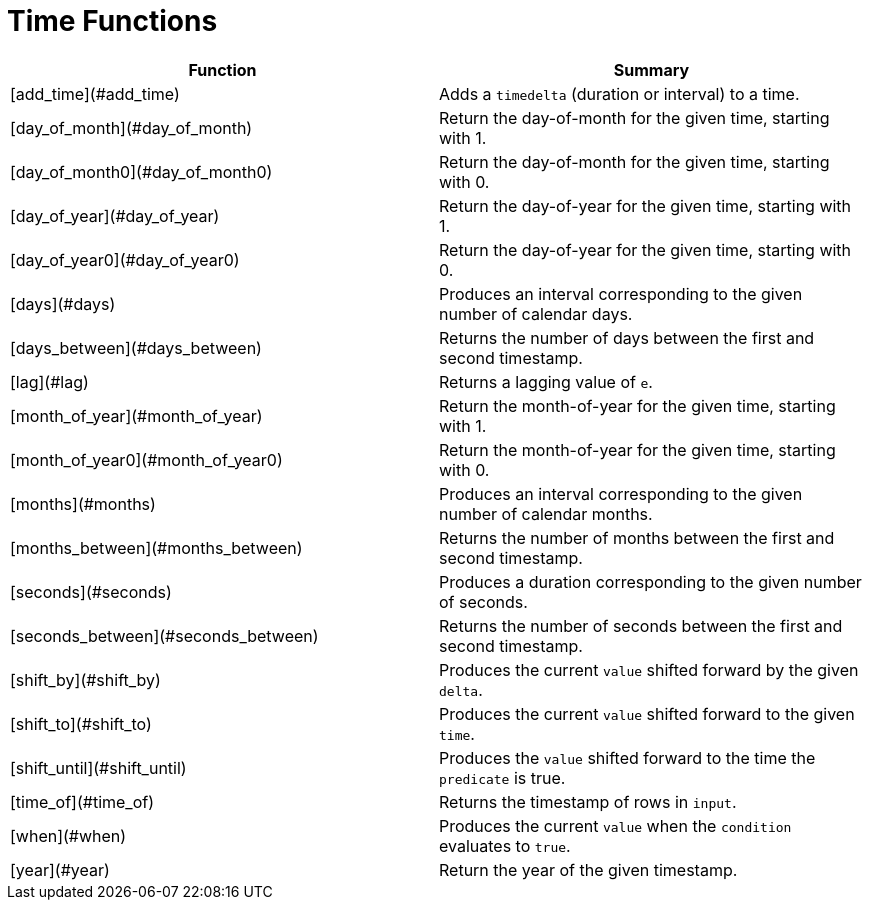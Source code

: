 = Time Functions

|===
| Function | Summary

| [add_time](#add_time)
| Adds a `timedelta` (duration or interval) to a time.

| [day_of_month](#day_of_month)
| Return the day-of-month for the given time, starting with 1.

| [day_of_month0](#day_of_month0)
| Return the day-of-month for the given time, starting with 0.

| [day_of_year](#day_of_year)
| Return the day-of-year for the given time, starting with 1.

| [day_of_year0](#day_of_year0)
| Return the day-of-year for the given time, starting with 0.

| [days](#days)
| Produces an interval corresponding to the given number of calendar days.

| [days_between](#days_between)
| Returns the number of days between the first and second timestamp.

| [lag](#lag)
| Returns a lagging value of `e`.

| [month_of_year](#month_of_year)
| Return the month-of-year for the given time, starting with 1.

| [month_of_year0](#month_of_year0)
| Return the month-of-year for the given time, starting with 0.

| [months](#months)
| Produces an interval corresponding to the given number of calendar months.

| [months_between](#months_between)
| Returns the number of months between the first and second timestamp.

| [seconds](#seconds)
| Produces a duration corresponding to the given number of seconds.

| [seconds_between](#seconds_between)
| Returns the number of seconds between the first and second timestamp.

| [shift_by](#shift_by)
| Produces the current `value` shifted forward by the given `delta`.

| [shift_to](#shift_to)
| Produces the current `value` shifted forward to the given `time`.

| [shift_until](#shift_until)
| Produces the `value` shifted forward to the time the `predicate` is true.

| [time_of](#time_of)
| Returns the timestamp of rows in `input`.

| [when](#when)
| Produces the current `value` when the `condition` evaluates to `true`.

| [year](#year)
| Return the year of the given timestamp.
|===
